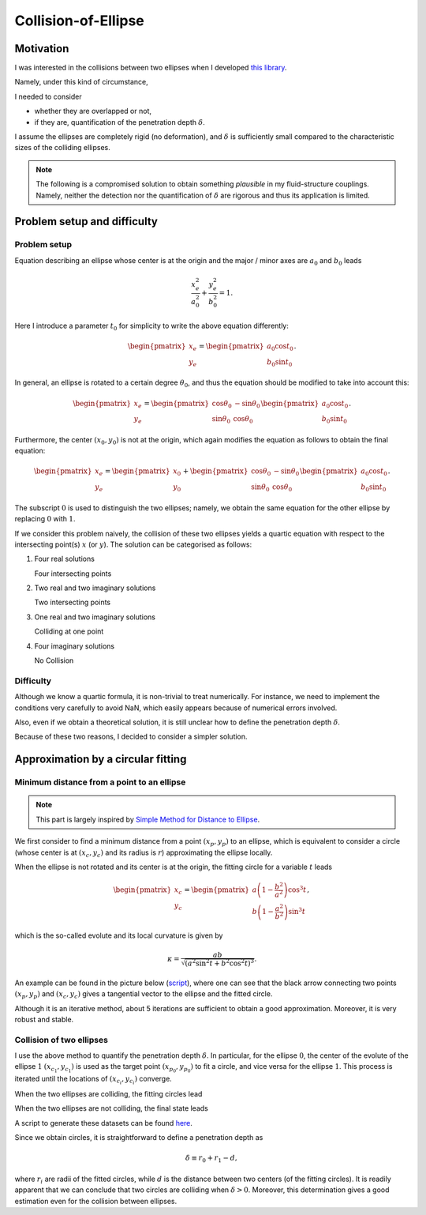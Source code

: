 ####################
Collision-of-Ellipse
####################

**********
Motivation
**********

I was interested in the collisions between two ellipses when I developed `this library <https://github.com/NaokiHori/SimpleSolidSuspensionSolver>`_.

Namely, under this kind of circumstance,

.. image:: data/problem-setup.png
   :width: 400

I needed to consider

* whether they are overlapped or not,
* if they are, quantification of the penetration depth :math:`\delta`.

I assume the ellipses are completely rigid (no deformation), and :math:`\delta` is sufficiently small compared to the characteristic sizes of the colliding ellipses.

.. note::

   The following is a compromised solution to obtain something *plausible* in my fluid-structure couplings.
   Namely, neither the detection nor the quantification of :math:`\delta` are rigorous and thus its application is limited.

****************************
Problem setup and difficulty
****************************

=============
Problem setup
=============

Equation describing an ellipse whose center is at the origin and the major / minor axes are :math:`a_0` and :math:`b_0` leads

.. math::

   \frac{x_e^2}{a_0^2}
   +
   \frac{y_e^2}{b_0^2}
   =
   1.

Here I introduce a parameter :math:`t_0` for simplicity to write the above equation differently:

.. math::

   \begin{pmatrix}
      x_e \\
      y_e
   \end{pmatrix}
   =
   \begin{pmatrix}
      a_0 \cos t_0 \\
      b_0 \sin t_0
   \end{pmatrix}.

In general, an ellipse is rotated to a certain degree :math:`\theta_0`, and thus the equation should be modified to take into account this:

.. math::

   \begin{pmatrix}
      x_e \\
      y_e
   \end{pmatrix}
   =
   \begin{pmatrix}
      \cos \theta_0 & -\sin \theta_0 \\
      \sin \theta_0 &  \cos \theta_0
   \end{pmatrix}
   \begin{pmatrix}
      a_0 \cos t_0 \\
      b_0 \sin t_0
   \end{pmatrix}.

Furthermore, the center :math:`( x_0, y_0 )` is not at the origin, which again modifies the equation as follows to obtain the final equation:

.. math::

   \begin{pmatrix}
      x_e \\
      y_e
   \end{pmatrix}
   =
   \begin{pmatrix}
      x_0 \\
      y_0
   \end{pmatrix}
   +
   \begin{pmatrix}
      \cos \theta_0 & -\sin \theta_0 \\
      \sin \theta_0 &  \cos \theta_0
   \end{pmatrix}
   \begin{pmatrix}
      a_0 \cos t_0 \\
      b_0 \sin t_0
   \end{pmatrix}.

The subscript :math:`0` is used to distinguish the two ellipses; namely, we obtain the same equation for the other ellipse by replacing :math:`0` with :math:`1`.

If we consider this problem naively, the collision of these two ellipses yields a quartic equation with respect to the intersecting point(s) :math:`x` (or :math:`y`).
The solution can be categorised as follows:

#. Four real solutions

   Four intersecting points

#. Two real and two imaginary solutions

   Two intersecting points

#. One real and two imaginary solutions

   Colliding at one point

#. Four imaginary solutions

   No Collision

==========
Difficulty
==========

Although we know a quartic formula, it is non-trivial to treat numerically.
For instance, we need to implement the conditions very carefully to avoid NaN, which easily appears because of numerical errors involved.

Also, even if we obtain a theoretical solution, it is still unclear how to define the penetration depth :math:`\delta`.

Because of these two reasons, I decided to consider a simpler solution.

***********************************
Approximation by a circular fitting
***********************************

===========================================
Minimum distance from a point to an ellipse
===========================================

.. note::

   This part is largely inspired by `Simple Method for Distance to Ellipse <https://blog.chatfield.io/simple-method-for-distance-to-ellipse/>`_.

We first consider to find a minimum distance from a point :math:`( x_p, y_p )` to an ellipse, which is equivalent to consider a circle (whose center is at :math:`( x_c, y_c )` and its radius is :math:`r`) approximating the ellipse locally.

When the ellipse is not rotated and its center is at the origin, the fitting circle for a variable :math:`t` leads

.. math::

   \begin{pmatrix}
      x_c \\
      y_c
   \end{pmatrix}
   =
   \begin{pmatrix}
      a \left( 1 - \frac{b^2}{a^2} \right) \cos^3 t \\
      b \left( 1 - \frac{a^2}{b^2} \right) \sin^3 t
   \end{pmatrix},

which is the so-called evolute and its local curvature is given by

.. math::

   \kappa
   =
   \frac{
     ab
   }{
      \sqrt{\left( a^2 \sin^2 t + b^2 \cos^2 t \right)^3}
   }.

An example can be found in the picture below (`script <https://github.com/NaokiHori/Collision-of-Ellipse/blob/main/src/fit_circle.c>`_), where one can see that the black arrow connecting two points :math:`( x_p, y_p )` and :math:`( x_c, y_c )` gives a tangential vector to the ellipse and the fitted circle.

.. image:: data/fit-circle.png
   :width: 400

Although it is an iterative method, about 5 iterations are sufficient to obtain a good approximation.
Moreover, it is very robust and stable.

=========================
Collision of two ellipses
=========================

I use the above method to quantify the penetration depth :math:`\delta`.
In particular, for the ellipse :math:`0`, the center of the evolute of the ellipse :math:`1` :math:`( x_{c_1}, y_{c_1} )` is used as the target point :math:`( x_{p_0}, y_{p_0} )` to fit a circle, and vice versa for the ellipse :math:`1`.
This process is iterated until the locations of :math:`( x_{c_i}, y_{c_i} )` converge.

When the two ellipses are colliding, the fitting circles lead

.. image:: data/fit-circles-0.png
   :width: 400

When the two ellipses are not colliding, the final state leads

.. image:: data/fit-circles-1.png
   :width: 400

A script to generate these datasets can be found `here <https://github.com/NaokiHori/Collision-of-Ellipse/blob/main/src/fit_circles.c>`_.

Since we obtain circles, it is straightforward to define a penetration depth as

.. math::

   \delta \equiv r_0 + r_1 - d,

where :math:`r_i` are radii of the fitted circles, while :math:`d` is the distance between two centers (of the fitting circles).
It is readily apparent that we can conclude that two circles are colliding when :math:`\delta > 0`.
Moreover, this determination gives a good estimation even for the collision between ellipses.

